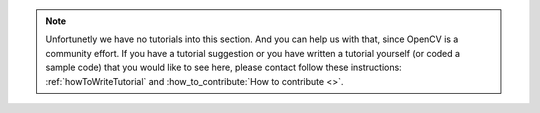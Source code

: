 
.. note::
   Unfortunetly we have no tutorials into this section. And you can help us with that, since OpenCV is a community effort. If you have a tutorial suggestion or you have written a tutorial yourself (or coded a sample code) that you would like to see here, please contact follow these instructions: :ref:`howToWriteTutorial` and :how_to_contribute:`How to contribute <>`.
